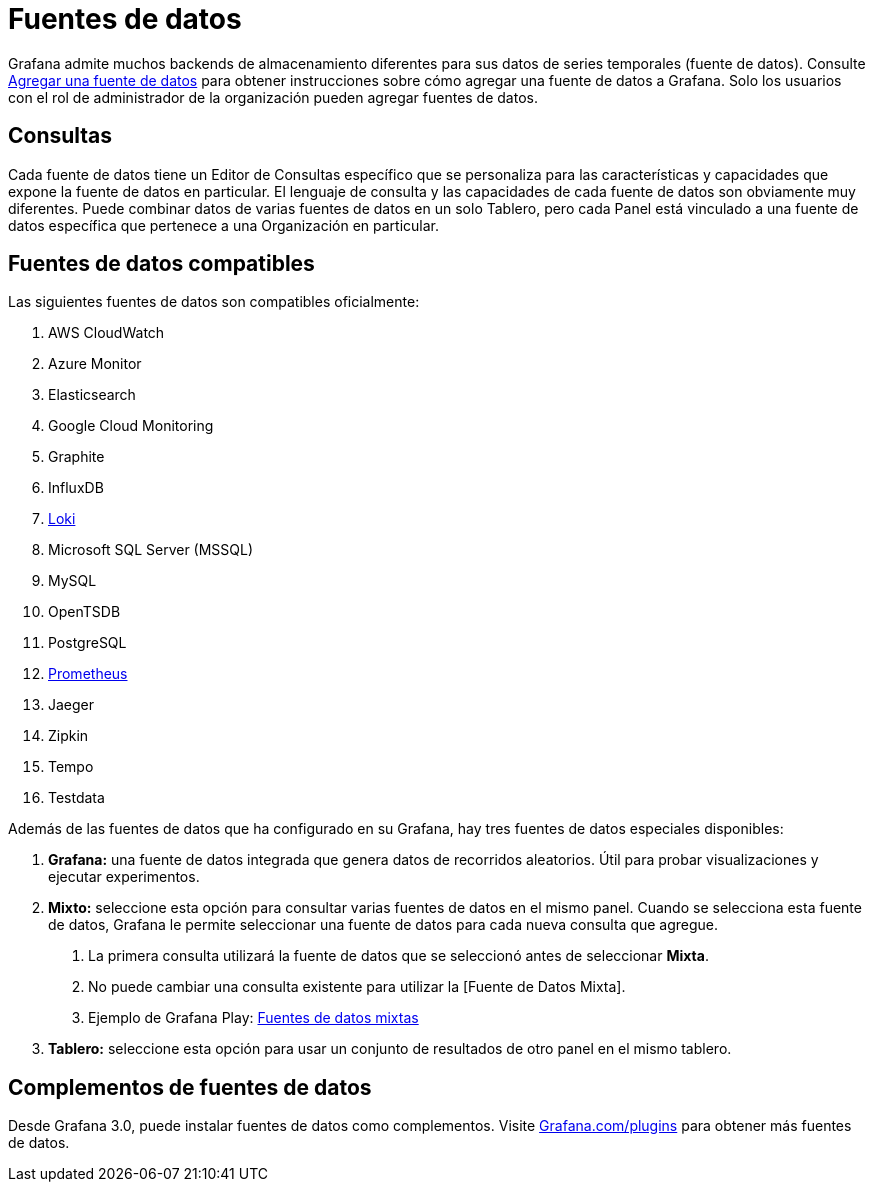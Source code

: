 = Fuentes de datos

Grafana admite muchos backends de almacenamiento diferentes para sus datos de series temporales (fuente de datos). Consulte xref:fuentes-de-datos/agregar-una-fuente-de-datos.adoc[Agregar una fuente de datos] para obtener instrucciones sobre cómo agregar una fuente de datos a Grafana. Solo los usuarios con el rol de administrador de la organización pueden agregar fuentes de datos.

== Consultas

Cada fuente de datos tiene un Editor de Consultas específico que se personaliza para las características y capacidades que expone la fuente de datos en particular. El lenguaje de consulta y las capacidades de cada fuente de datos son obviamente muy diferentes. Puede combinar datos de varias fuentes de datos en un solo Tablero, pero cada Panel está vinculado a una fuente de datos específica que pertenece a una Organización en particular.

== Fuentes de datos compatibles

Las siguientes fuentes de datos son compatibles oficialmente:

[arabic]
. AWS CloudWatch
. Azure Monitor
. Elasticsearch
. Google Cloud Monitoring
. Graphite
. InfluxDB
. xref:fuentes-de-datos/loki.adoc[Loki]
. Microsoft SQL Server (MSSQL)
. MySQL
. OpenTSDB
. PostgreSQL
. xref:fuentes-de-datos/prometheus.adoc[Prometheus]
. Jaeger
. Zipkin
. Tempo
. Testdata

Además de las fuentes de datos que ha configurado en su Grafana, hay tres fuentes de datos especiales disponibles:

[arabic]
. *Grafana:* una fuente de datos integrada que genera datos de recorridos aleatorios. Útil para probar visualizaciones y ejecutar experimentos.
. *Mixto:* seleccione esta opción para consultar varias fuentes de datos en el mismo panel. Cuando se selecciona esta fuente de datos, Grafana le permite seleccionar una fuente de datos para cada nueva consulta que agregue.
[arabic]
.. La primera consulta utilizará la fuente de datos que se seleccionó antes de seleccionar *Mixta*.
.. No puede cambiar una consulta existente para utilizar la [Fuente de Datos Mixta].
.. Ejemplo de Grafana Play: https://play.grafana.org/d/000000100/mixed-datasources?orgId=1[Fuentes de datos mixtas]
. *Tablero:* seleccione esta opción para usar un conjunto de resultados de otro panel en el mismo tablero.

== Complementos de fuentes de datos

Desde Grafana 3.0, puede instalar fuentes de datos como complementos. Visite https://grafana.com/plugins[Grafana.com/plugins] para obtener más fuentes de datos.